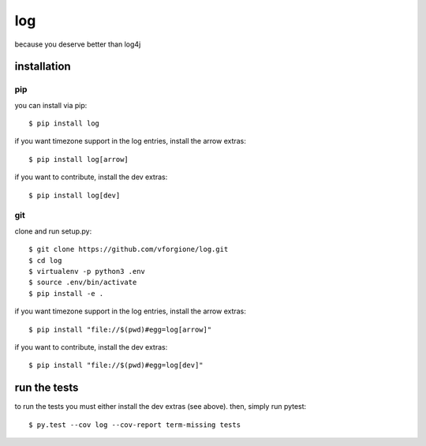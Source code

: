 =====
 log
=====

because you deserve better than log4j

.. image:: https://travis-ci.org/vforgione/log.svg?branch=master
   :target: https://travis-ci.org/vforgione/log
.. image:: https://img.shields.io/pypi/v/log.svg?style=flat
   :target: https://pypi.python.org/pypi/log


--------------
 installation
--------------

pip
---

you can install via pip::

    $ pip install log

if you want timezone support in the log entries, install the arrow extras::

    $ pip install log[arrow]

if you want to contribute, install the dev extras::

    $ pip install log[dev]

git
---

clone and run setup.py::

    $ git clone https://github.com/vforgione/log.git
    $ cd log
    $ virtualenv -p python3 .env
    $ source .env/bin/activate
    $ pip install -e .

if you want timezone support in the log entries, install the arrow extras::

    $ pip install "file://$(pwd)#egg=log[arrow]"

if you want to contribute, install the dev extras::

    $ pip install "file://$(pwd)#egg=log[dev]"


---------------
 run the tests
---------------

to run the tests you must either install the dev extras (see above). then, simply run pytest::

    $ py.test --cov log --cov-report term-missing tests
